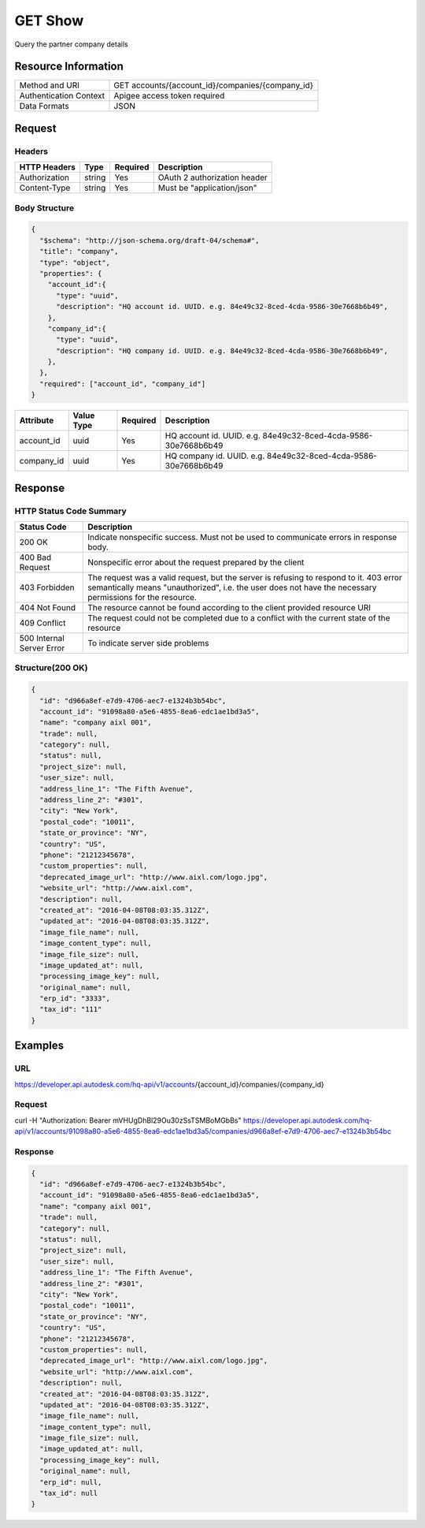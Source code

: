 #######################
GET Show
#######################

Query the partner company details

**********************
Resource Information
**********************

========================== ============================================================
Method and URI                    GET accounts/{account_id}/companies/{company_id}
Authentication Context            Apigee access token required
Data Formats                      JSON
========================== ============================================================

***************
Request
***************

Headers
===============

================  =========  ========= ===========================================
HTTP Headers          Type   Required    Description
================  =========  ========= ===========================================
Authorization      string    Yes       OAuth 2 authorization header
Content-Type       string    Yes       Must be "application/json"
================  =========  ========= ===========================================

Body Structure
================

.. code-block:: json

  {
    "$schema": "http://json-schema.org/draft-04/schema#",
    "title": "company",
    "type": "object",
    "properties": {
      "account_id":{
        "type": "uuid",
        "description": "HQ account id. UUID. e.g. 84e49c32-8ced-4cda-9586-30e7668b6b49",
      },
      "company_id":{
        "type": "uuid",
        "description": "HQ company id. UUID. e.g. 84e49c32-8ced-4cda-9586-30e7668b6b49",
      },
    },
    "required": ["account_id", "company_id"]
  }

================  ===========  ========= ===========================================
Attribute         Value Type   Required    Description
================  ===========  ========= ===========================================
account_id         uuid        Yes       HQ account id. UUID. e.g. 84e49c32-8ced-4cda-9586-30e7668b6b49
company_id         uuid        Yes       HQ company id. UUID. e.g. 84e49c32-8ced-4cda-9586-30e7668b6b49
================  ===========  ========= ===========================================

********
Response
********

HTTP Status Code Summary
==========================

==========================  ====================================
Status Code                 Description      
==========================  ====================================
200 OK                      Indicate nonspecific success. Must not be used to communicate errors in response body.
400 Bad Request             Nonspecific error about the request prepared by the client
403 Forbidden               The request was a valid request, but the server is refusing to respond to it. 403 error semantically means "unauthorized", i.e. the user does not have the necessary permissions for the resource.
404 Not Found               The resource cannot be found according to the client provided resource URI
409 Conflict                The request could not be completed due to a conflict with the current state of the resource
500 Internal Server Error   To indicate server side problems
==========================  ====================================

Structure(200 OK)
====================

.. code-block:: json

  {
    "id": "d966a8ef-e7d9-4706-aec7-e1324b3b54bc",
    "account_id": "91098a80-a5e6-4855-8ea6-edc1ae1bd3a5",
    "name": "company aixl 001",
    "trade": null,
    "category": null,
    "status": null,
    "project_size": null,
    "user_size": null,
    "address_line_1": "The Fifth Avenue",
    "address_line_2": "#301",
    "city": "New York",
    "postal_code": "10011",
    "state_or_province": "NY",
    "country": "US",
    "phone": "21212345678",
    "custom_properties": null,
    "deprecated_image_url": "http://www.aixl.com/logo.jpg",
    "website_url": "http://www.aixl.com",
    "description": null,
    "created_at": "2016-04-08T08:03:35.312Z",
    "updated_at": "2016-04-08T08:03:35.312Z",
    "image_file_name": null,
    "image_content_type": null,
    "image_file_size": null,
    "image_updated_at": null,
    "processing_image_key": null,
    "original_name": null,
    "erp_id": "3333",
    "tax_id": "111"
  }

********
Examples
********

URL 
=====

https://developer.api.autodesk.com/hq-api/v1/accounts/{account_id}/companies/{company_id}

Request
========= 

curl -H "Authorization: Bearer mVHUgDhBl29Ou30zSsTSMBoMGbBs" https://developer.api.autodesk.com/hq-api/v1/accounts/91098a80-a5e6-4855-8ea6-edc1ae1bd3a5/companies/d966a8ef-e7d9-4706-aec7-e1324b3b54bc

Response 
==========

.. code-block:: json

  {
    "id": "d966a8ef-e7d9-4706-aec7-e1324b3b54bc",
    "account_id": "91098a80-a5e6-4855-8ea6-edc1ae1bd3a5",
    "name": "company aixl 001",
    "trade": null,
    "category": null,
    "status": null,
    "project_size": null,
    "user_size": null,
    "address_line_1": "The Fifth Avenue",
    "address_line_2": "#301",
    "city": "New York",
    "postal_code": "10011",
    "state_or_province": "NY",
    "country": "US",
    "phone": "21212345678",
    "custom_properties": null,
    "deprecated_image_url": "http://www.aixl.com/logo.jpg",
    "website_url": "http://www.aixl.com",
    "description": null,
    "created_at": "2016-04-08T08:03:35.312Z",
    "updated_at": "2016-04-08T08:03:35.312Z",
    "image_file_name": null,
    "image_content_type": null,
    "image_file_size": null,
    "image_updated_at": null,
    "processing_image_key": null,
    "original_name": null,
    "erp_id": null,
    "tax_id": null
  }
